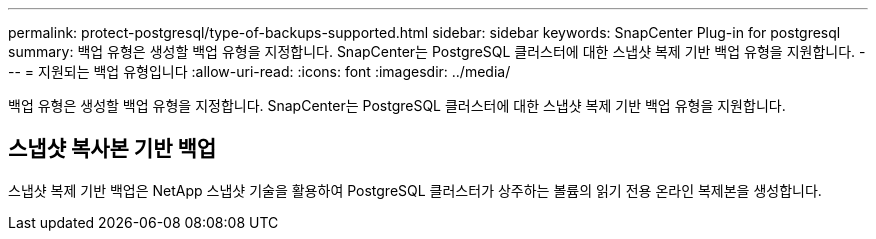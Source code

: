 ---
permalink: protect-postgresql/type-of-backups-supported.html 
sidebar: sidebar 
keywords: SnapCenter Plug-in for postgresql 
summary: 백업 유형은 생성할 백업 유형을 지정합니다. SnapCenter는 PostgreSQL 클러스터에 대한 스냅샷 복제 기반 백업 유형을 지원합니다. 
---
= 지원되는 백업 유형입니다
:allow-uri-read: 
:icons: font
:imagesdir: ../media/


[role="lead"]
백업 유형은 생성할 백업 유형을 지정합니다. SnapCenter는 PostgreSQL 클러스터에 대한 스냅샷 복제 기반 백업 유형을 지원합니다.



== 스냅샷 복사본 기반 백업

스냅샷 복제 기반 백업은 NetApp 스냅샷 기술을 활용하여 PostgreSQL 클러스터가 상주하는 볼륨의 읽기 전용 온라인 복제본을 생성합니다.
